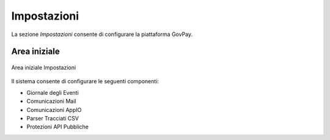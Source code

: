 .. _utente_impostazioni:

Impostazioni
============

La sezione *Impostazioni* consente di configurare la piattaforma GovPay. 

Area iniziale
-------------

.. figure:: ../../_images/IMP01AreaGenerale.png
   :align: center
   :name: AreaInizialeImpostazioni

   Area iniziale Impostazioni

Il sistema consente di configurare le seguenti componenti:

*  Giornale degli Eventi
*  Comunicazioni Mail
*  Comunicazioni AppIO
*  Parser Tracciati CSV
*  Protezioni API Pubbliche
